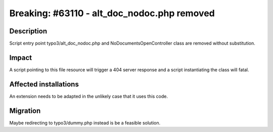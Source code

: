 ============================================
Breaking: #63110 - alt_doc_nodoc.php removed
============================================

Description
===========

Script entry point typo3/alt_doc_nodoc.php and NoDocumentsOpenController class are removed without substitution.

Impact
======

A script pointing to this file resource will trigger a 404 server response and a script instantiating the class will fatal.

Affected installations
======================

An extension needs to be adapted in the unlikely case that it uses this code.

Migration
=========

Maybe redirecting to typo3/dummy.php instead is be a feasible solution.